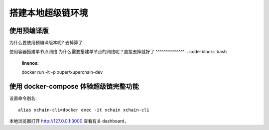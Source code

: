 .. _env-deploy:

搭建本地超级链环境
=============
.. _env-prepare:


使用预编译版
^^^^^^^^^^^^^^
为什么要使用预编译版本呢? 去掉算了

.. tabs::

   .. tab:: Mac OS

        下载
          wget https://xuper.baidu.com/download/xuperchain-dawrin-amd64.tar.gz
        解压缩二进制文件
          tar zxvf xuperchain-linux-amd64.tar.gz
        设置环境变量
          export XCHAIN_ROOT=`pwd`/output
          export PATH=${PATH}:${XCHAIN_ROOT}/bin

   .. tab:: Linux 

        下载
          wget https://xuper.baidu.com/download/xuperchain-dawrin-amd64.tar.gz  
        解压缩二进制文件
          tar zxvf xuperchain-linux-amd64.tar.gz
        设置环境变量
          export XCHAIN_ROOT=`pwd`/output
          export PATH=${PATH}:${XCHAIN_ROOT}/bin


使用容器搭建单节点网络
为什么需要搭建单节点的网络呢？直接去掉就好了
^^^^^^^^^^^^^^
.. code-block:: bash
    :linenos:

    docker  run -it -p xuper/xuperchain-dev 



使用 docker-compose 体验超级链完整功能
^^^^^^^^^^^^^^
.. 
  这里选择docker-compose 的原因有两个
  一个是可以启动多个服务，包括 prometheus/grafana 等，后续的钱包服务也可以加进来
  不用考虑依赖项(jdk/jre/emcc/wasm2c/golang/maven)，不用考虑合约类型和语言差异,以及golang 版本等等问题

.. code-block:: bash
    :linenos:

    docker-compose -f https://xxxxxcontent.github.com/xuperchain/xuperchain 

设置命令别名::

  alias xchain-cli=docker exec -it xchain xchain-cli

本地浏览器打开 http://127.0.0.1:3000 查看有关 dashboard，